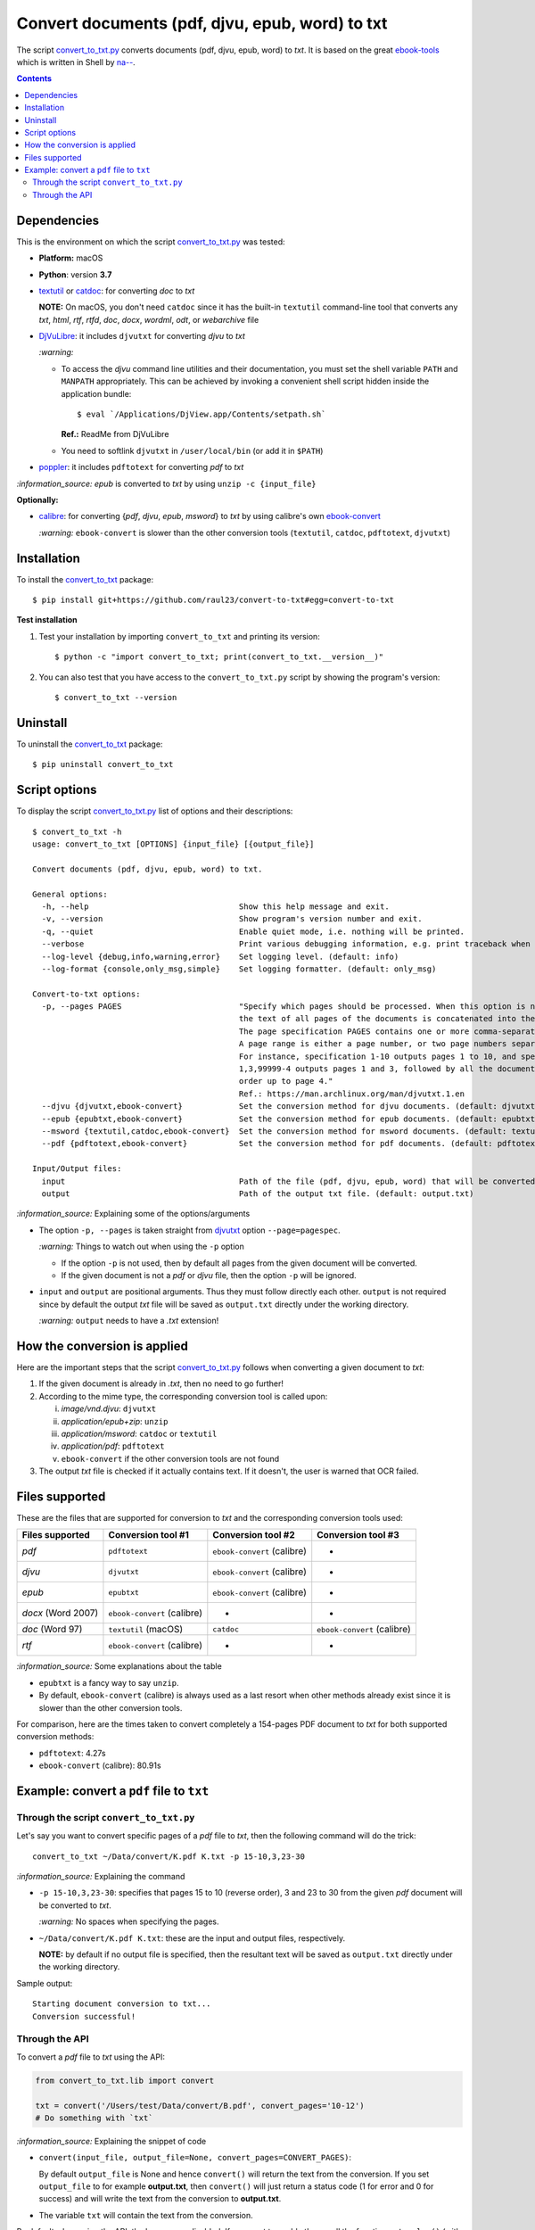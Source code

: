 ================================================
Convert documents (pdf, djvu, epub, word) to txt
================================================
The script `convert_to_txt.py <./convert_to_txt/scripts/convert_to_txt.py>`_ converts documents (pdf, djvu, epub, word) to *txt*.
It is based on the great `ebook-tools <https://github.com/na--/ebook-tools>`_ which is written in Shell by 
`na-- <https://github.com/na-->`_.

.. contents:: **Contents**
   :depth: 3
   :local:
   :backlinks: top

Dependencies
============
This is the environment on which the script `convert_to_txt.py <./convert_to_txt/scripts/convert_to_txt.py>`_ was tested:

* **Platform:** macOS
* **Python**: version **3.7**
* `textutil <https://ss64.com/osx/textutil.html>`_ or `catdoc <http://www.wagner.pp.ru/~vitus/software/catdoc/>`_: for converting *doc* to *txt*

  **NOTE:** On macOS, you don't need ``catdoc`` since it has the built-in ``textutil``
  command-line tool that converts any *txt*, *html*, *rtf*, 
  *rtfd*, *doc*, *docx*, *wordml*, *odt*, or *webarchive* file
* `DjVuLibre <http://djvu.sourceforge.net/>`_: it includes ``djvutxt`` for 
  converting *djvu* to *txt*
  
  `:warning:` 
  
  - To access the *djvu* command line utilities and their documentation, you must set the shell variable ``PATH`` and ``MANPATH`` appropriately. This can be achieved by invoking a convenient shell script hidden inside the application bundle::
  
     $ eval `/Applications/DjView.app/Contents/setpath.sh`
   
    **Ref.:** ReadMe from DjVuLibre
  - You need to softlink ``djvutxt`` in ``/user/local/bin`` (or add it in ``$PATH``)
* `poppler <https://poppler.freedesktop.org/>`_: it includes ``pdftotext`` for converting *pdf* to *txt*

`:information_source:` *epub* is converted to *txt* by using ``unzip -c {input_file}``

**Optionally:**

- `calibre <https://calibre-ebook.com/>`_: for converting {*pdf*, *djvu*, *epub*, *msword*} to *txt* by using calibre's own 
  `ebook-convert <https://manual.calibre-ebook.com/generated/en/ebook-convert.html>`_
  
  `:warning:` ``ebook-convert`` is slower than the other conversion tools (``textutil``, ``catdoc``, ``pdftotext``, ``djvutxt``)

Installation
============
To install the `convert_to_txt <./convert_to_txt/>`_ package::

 $ pip install git+https://github.com/raul23/convert-to-txt#egg=convert-to-txt
 
**Test installation**

1. Test your installation by importing ``convert_to_txt`` and printing its
   version::

   $ python -c "import convert_to_txt; print(convert_to_txt.__version__)"

2. You can also test that you have access to the ``convert_to_txt.py`` script by
   showing the program's version::

   $ convert_to_txt --version

Uninstall
=========
To uninstall the `convert_to_txt <./convert_to_txt/>`_ package::

 $ pip uninstall convert_to_txt

Script options
==============
To display the script `convert_to_txt.py <./convert_to_txt/scripts/convert_to_txt.py>`_ list of options and their descriptions::

   $ convert_to_txt -h
   usage: convert_to_txt [OPTIONS] {input_file} [{output_file}]

   Convert documents (pdf, djvu, epub, word) to txt.

   General options:
     -h, --help                                Show this help message and exit.
     -v, --version                             Show program's version number and exit.
     -q, --quiet                               Enable quiet mode, i.e. nothing will be printed.
     --verbose                                 Print various debugging information, e.g. print traceback when there is an exception.
     --log-level {debug,info,warning,error}    Set logging level. (default: info)
     --log-format {console,only_msg,simple}    Set logging formatter. (default: only_msg)

   Convert-to-txt options:
     -p, --pages PAGES                         "Specify which pages should be processed. When this option is not specified, 
                                               the text of all pages of the documents is concatenated into the output file. 
                                               The page specification PAGES contains one or more comma-separated page ranges. 
                                               A page range is either a page number, or two page numbers separated by a dash. 
                                               For instance, specification 1-10 outputs pages 1 to 10, and specification 
                                               1,3,99999-4 outputs pages 1 and 3, followed by all the document pages in reverse 
                                               order up to page 4." 
                                               Ref.: https://man.archlinux.org/man/djvutxt.1.en
     --djvu {djvutxt,ebook-convert}            Set the conversion method for djvu documents. (default: djvutxt)
     --epub {epubtxt,ebook-convert}            Set the conversion method for epub documents. (default: epubtxt)
     --msword {textutil,catdoc,ebook-convert}  Set the conversion method for msword documents. (default: textutil)
     --pdf {pdftotext,ebook-convert}           Set the conversion method for pdf documents. (default: pdftotext)

   Input/Output files:
     input                                     Path of the file (pdf, djvu, epub, word) that will be converted to txt.
     output                                    Path of the output txt file. (default: output.txt)

`:information_source:` Explaining some of the options/arguments

- The option ``-p, --pages`` is taken straight from `djvutxt <https://man.archlinux.org/man/djvutxt.1.en>`_ option ``--page=pagespec``.

  `:warning:` Things to watch out when using the ``-p`` option
  
  - If the option ``-p`` is not used, then by default all pages from the given document will be converted.
  - If the given document is not a *pdf* or *djvu* file, then the option ``-p`` will be ignored.
- ``input`` and ``output`` are positional arguments. Thus they must follow directly each other. ``output`` is not required since by
  default the output *txt* file will be saved as ``output.txt`` directly under the working directory.
  
  `:warning:` ``output`` needs to have a *.txt* extension!

How the conversion is applied
=============================
Here are the important steps that the script `convert_to_txt.py <./convert_to_txt/scripts/convert_to_txt.py>`_ 
follows when converting a given document to *txt*:

1. If the given document is already in *.txt*, then no need to go further!
2. According to the mime type, the corresponding conversion tool is called upon:

   i. *image/vnd.djvu*: ``djvutxt``
   ii. *application/epub+zip*: ``unzip``
   iii. *application/msword*: ``catdoc`` or ``textutil``
   iv. *application/pdf*: ``pdftotext``
   v. ``ebook-convert`` if the other conversion tools are not found
3. The output *txt* file is checked if it actually contains text. If it doesn't, the user is warned that OCR failed.

Files supported
===============
These are the files that are supported for conversion to *txt* and the corresponding conversion tools used:

+---------------------+------------------------------+------------------------------+------------------------------+
| Files supported     | Conversion tool #1           | Conversion tool #2           | Conversion tool #3           |
+=====================+==============================+==============================+==============================+
| *pdf*               | ``pdftotext``                | ``ebook-convert`` (calibre)  | -                            |
+---------------------+------------------------------+------------------------------+------------------------------+
| *djvu*              | ``djvutxt``                  | ``ebook-convert`` (calibre)  | -                            |
+---------------------+------------------------------+------------------------------+------------------------------+
| *epub*              | ``epubtxt``                  | ``ebook-convert`` (calibre)  | -                            |
+---------------------+------------------------------+------------------------------+------------------------------+
| *docx* (Word 2007)  | ``ebook-convert`` (calibre)  | -                            | -                            |
+---------------------+------------------------------+------------------------------+------------------------------+
| *doc* (Word 97)     | ``textutil`` (macOS)         | ``catdoc``                   | ``ebook-convert`` (calibre)  |
+---------------------+------------------------------+------------------------------+------------------------------+
| *rtf*               | ``ebook-convert`` (calibre)  | -                            | -                            |
+---------------------+------------------------------+------------------------------+------------------------------+

`:information_source:` Some explanations about the table

- ``epubtxt`` is a fancy way to say ``unzip``.
- By default, ``ebook-convert`` (calibre) is always used as a last resort when other methods already exist since it is slower than
  the other conversion tools.

For comparison, here are the times taken to convert completely a 154-pages PDF document to *txt* for both supported conversion methods:

- ``pdftotext``: 4.27s
- ``ebook-convert`` (calibre): 80.91s 

Example: convert a ``pdf`` file to ``txt``
==========================================
Through the script ``convert_to_txt.py``
----------------------------------------
Let's say you want to convert specific pages of a *pdf* file to *txt*, then the following command will do the trick::

 convert_to_txt ~/Data/convert/K.pdf K.txt -p 15-10,3,23-30 

`:information_source:` Explaining the command

- ``-p 15-10,3,23-30``: specifies that pages 15 to 10 (reverse order), 3 and 23 to 30 from the given *pdf* document will be converted to *txt*.

  `:warning:` No spaces when specifying the pages.
- ``~/Data/convert/K.pdf K.txt``: these are the input and output files, respectively.

  **NOTE:** by default if no output file is specified, then the resultant text will be saved as ``output.txt`` 
  directly under the working directory.

Sample output::

 Starting document conversion to txt...
 Conversion successful!

Through the API
---------------
To convert a *pdf* file to *txt* using the API:

.. code-block:: python

   from convert_to_txt.lib import convert
   
   txt = convert('/Users/test/Data/convert/B.pdf', convert_pages='10-12')
   # Do something with `txt`

`:information_source:` Explaining the snippet of code

- ``convert(input_file, output_file=None, convert_pages=CONVERT_PAGES)``:

  By default ``output_file`` is None and hence ``convert()`` will return the text from the conversion. 
  If you set ``output_file`` to for example **output.txt**, then ``convert()`` will just return a status code
  (1 for error and 0 for success) and will write the text from the conversion to **output.txt**.
- The variable ``txt`` will contain the text from the conversion.

By default when using the API, the loggers are disabled. If you want to enable them, call the
function ``setup_log()`` (with the desired log level in all caps) at the beginning of your code before 
the conversion function ``convert()``:

.. code-block:: python

   from convert_pages.lib import convert, setup_log
   
   setup_log(logging_level='DEBUG')
   txt = convert('/Users/test/Data/convert/B.pdf', convert_pages='10-12')
   # Do something with `txt`
   
Sample output::

   Running /Users/test/miniconda3/envs/mlpy37/lib/python3.7/site-packages/convert_to_txt/lib.py v0.1.0
   Verbose option disabled
   mime type: application/pdf
   Output text file already exists: output.txt
   Full path of output text file: '/Users/test/convert_to_txt/test_installation/output.txt'
   Starting document conversion to txt...
   The file looks like a pdf, using pdftotext to extract the text
   These are all the pages that need to be converted: 10-12
   Pages to process: [10, 11, 12]
   Processing page 1 of 3
   Page number: 10
   Using tmp file /var/folders/b8/k1ndbdn53zs1m078zwwrbc4w0000gn/T/tmpc9ma3mwr.txt
   Result of 'pdftotext':
   stdout=, stderr=, returncode=0, args=['pdftotext', '/Users/test/Data/convert/B.pdf',
   '/var/folders/b8/k1ndbdn53zs1m078zwwrbc4w0000gn/T/tmpc9ma3mwr.txt', '-f', '10', '-l', '10']
   Cleaning up tmp file

Finally, just like you can set the conversion method via the `command-line <#script-options>`_, you can also do it via the API: 

.. code-block:: python

   from convert_pages.lib import convert
   
   txt = convert('/Users/test/Data/convert/B.pdf', convert_pages='10-12', pdf_convert_method='ebook-convert')
   
`:information_source:` The full signature for the function ``convert()``:

.. code-block:: python

   convert(input_file, output_file=None,
           convert_pages=None,
           djvu_convert_method='djvutxt',
           epub_convert_method='epubtxt',
           msword_convert_method='textutil',
           pdf_convert_method='pdftotext', **kwargs)
 
